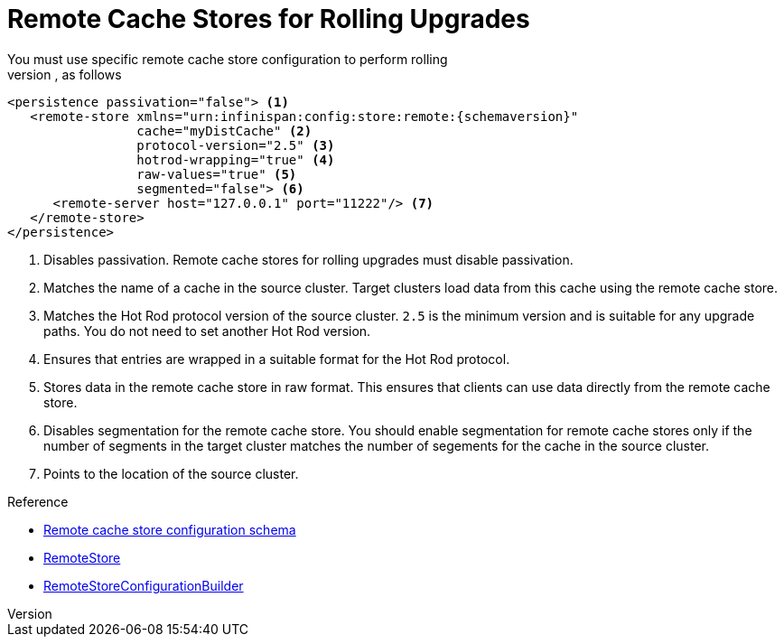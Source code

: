 [id='upgrade_remote_store']
= Remote Cache Stores for Rolling Upgrades
You must use specific remote cache store configuration to perform rolling
upgrades, as follows:

[source,xml,options="nowrap",subs=attributes+]
----
<persistence passivation="false"> <1>
   <remote-store xmlns="urn:infinispan:config:store:remote:{schemaversion}"
                 cache="myDistCache" <2>
                 protocol-version="2.5" <3>
                 hotrod-wrapping="true" <4>
                 raw-values="true" <5>
                 segmented="false"> <6>
      <remote-server host="127.0.0.1" port="11222"/> <7>
   </remote-store>
</persistence>
----

<1> Disables passivation. Remote cache stores for rolling upgrades must disable passivation.
<2> Matches the name of a cache in the source cluster. Target clusters load data from this cache using the remote cache store.
<3> Matches the Hot Rod protocol version of the source cluster. `2.5` is the minimum version and is suitable for any upgrade paths. You do not need to set another Hot Rod version.
<4> Ensures that entries are wrapped in a suitable format for the Hot Rod protocol.
<5> Stores data in the remote cache store in raw format. This ensures that clients can use data directly from the remote cache store.
<6> Disables segmentation for the remote cache store. You should enable segmentation for remote cache stores only if the number of segments in the target cluster matches the number of segements for the cache in the source cluster.
<7> Points to the location of the source cluster.

.Reference

* link:{configdocroot}infinispan-cachestore-remote-config-{schemaversion}.html[Remote cache store configuration schema]
* link:{javadocroot}/org/infinispan/persistence/remote/RemoteStore.html[RemoteStore]
* link:{javadocroot}/org/infinispan/persistence/remote/configuration/RemoteStoreConfigurationBuilder.html[RemoteStoreConfigurationBuilder]
